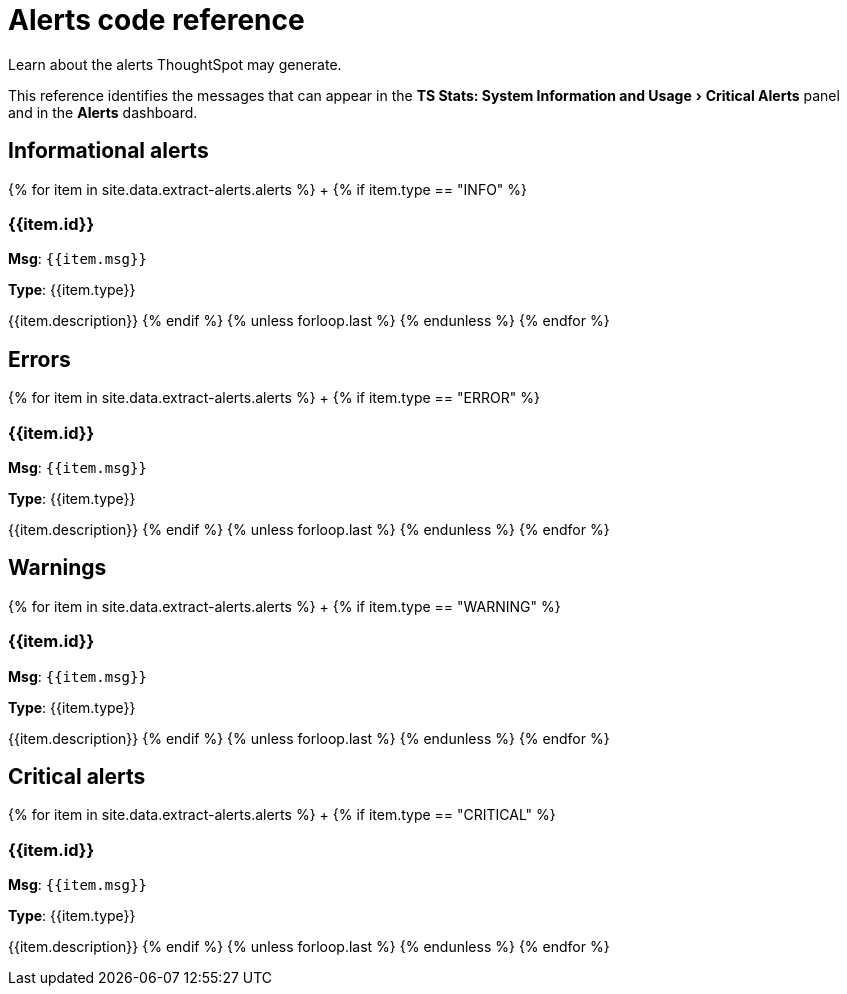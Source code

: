 = Alerts code reference
:experimental:
:last_updated: 11/19/2019


Learn about the alerts ThoughtSpot may generate.

This reference identifies the messages that can appear in the menu:TS Stats: System Information and Usage[Critical Alerts] panel and in the  *Alerts* dashboard.

== Informational alerts

{% for item in site.data.extract-alerts.alerts %} +   {% if item.type == "INFO" %}

=== {{item.id}}

*Msg*: `{{item.msg}}`

*Type*: {{item.type}}

{{item.description}}    {% endif %}  {% unless forloop.last %}  {% endunless %} {% endfor %}

== Errors

{% for item in site.data.extract-alerts.alerts %} +   {% if item.type == "ERROR" %}

=== {{item.id}}

*Msg*: `{{item.msg}}`

*Type*: {{item.type}}

{{item.description}}    {% endif %}  {% unless forloop.last %}  {% endunless %} {% endfor %}

== Warnings

{% for item in site.data.extract-alerts.alerts %} +   {% if item.type == "WARNING" %}

=== {{item.id}}

*Msg*: `{{item.msg}}`

*Type*: {{item.type}}

{{item.description}}    {% endif %}  {% unless forloop.last %}  {% endunless %} {% endfor %}

== Critical alerts

{% for item in site.data.extract-alerts.alerts %} +   {% if item.type == "CRITICAL" %}

=== {{item.id}}

*Msg*: `{{item.msg}}`

*Type*: {{item.type}}

{{item.description}}    {% endif %}  {% unless forloop.last %}  {% endunless %} {% endfor %}
